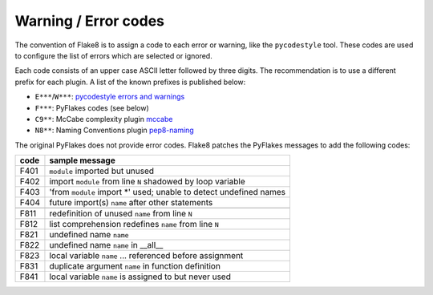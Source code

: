.. _error-codes:

Warning / Error codes
=====================

The convention of Flake8 is to assign a code to each error or warning, like
the ``pycodestyle`` tool.  These codes are used to configure the list of errors
which are selected or ignored.

Each code consists of an upper case ASCII letter followed by three digits.
The recommendation is to use a different prefix for each plugin. A list of the
known prefixes is published below:

- ``E***``/``W***``: `pycodestyle errors and warnings
  <https://pycodestyle.readthedocs.io/en/latest/intro.html#error-codes>`_
- ``F***``: PyFlakes codes (see below)
- ``C9**``: McCabe complexity plugin `mccabe
  <https://github.com/flintwork/mccabe>`_
- ``N8**``: Naming Conventions plugin `pep8-naming
  <https://github.com/flintwork/pep8-naming>`_


The original PyFlakes does not provide error codes.  Flake8 patches the
PyFlakes messages to add the following codes:

+------+--------------------------------------------------------------------+
| code | sample message                                                     |
+======+====================================================================+
| F401 | ``module`` imported but unused                                     |
+------+--------------------------------------------------------------------+
| F402 | import ``module`` from line ``N`` shadowed by loop variable        |
+------+--------------------------------------------------------------------+
| F403 | 'from ``module`` import \*' used; unable to detect undefined names |
+------+--------------------------------------------------------------------+
| F404 | future import(s) ``name`` after other statements                   |
+------+--------------------------------------------------------------------+
+------+--------------------------------------------------------------------+
| F811 | redefinition of unused ``name`` from line ``N``                    |
+------+--------------------------------------------------------------------+
| F812 | list comprehension redefines ``name`` from line ``N``              |
+------+--------------------------------------------------------------------+
| F821 | undefined name ``name``                                            |
+------+--------------------------------------------------------------------+
| F822 | undefined name ``name`` in __all__                                 |
+------+--------------------------------------------------------------------+
| F823 | local variable ``name`` ... referenced before assignment           |
+------+--------------------------------------------------------------------+
| F831 | duplicate argument ``name`` in function definition                 |
+------+--------------------------------------------------------------------+
| F841 | local variable ``name`` is assigned to but never used              |
+------+--------------------------------------------------------------------+
